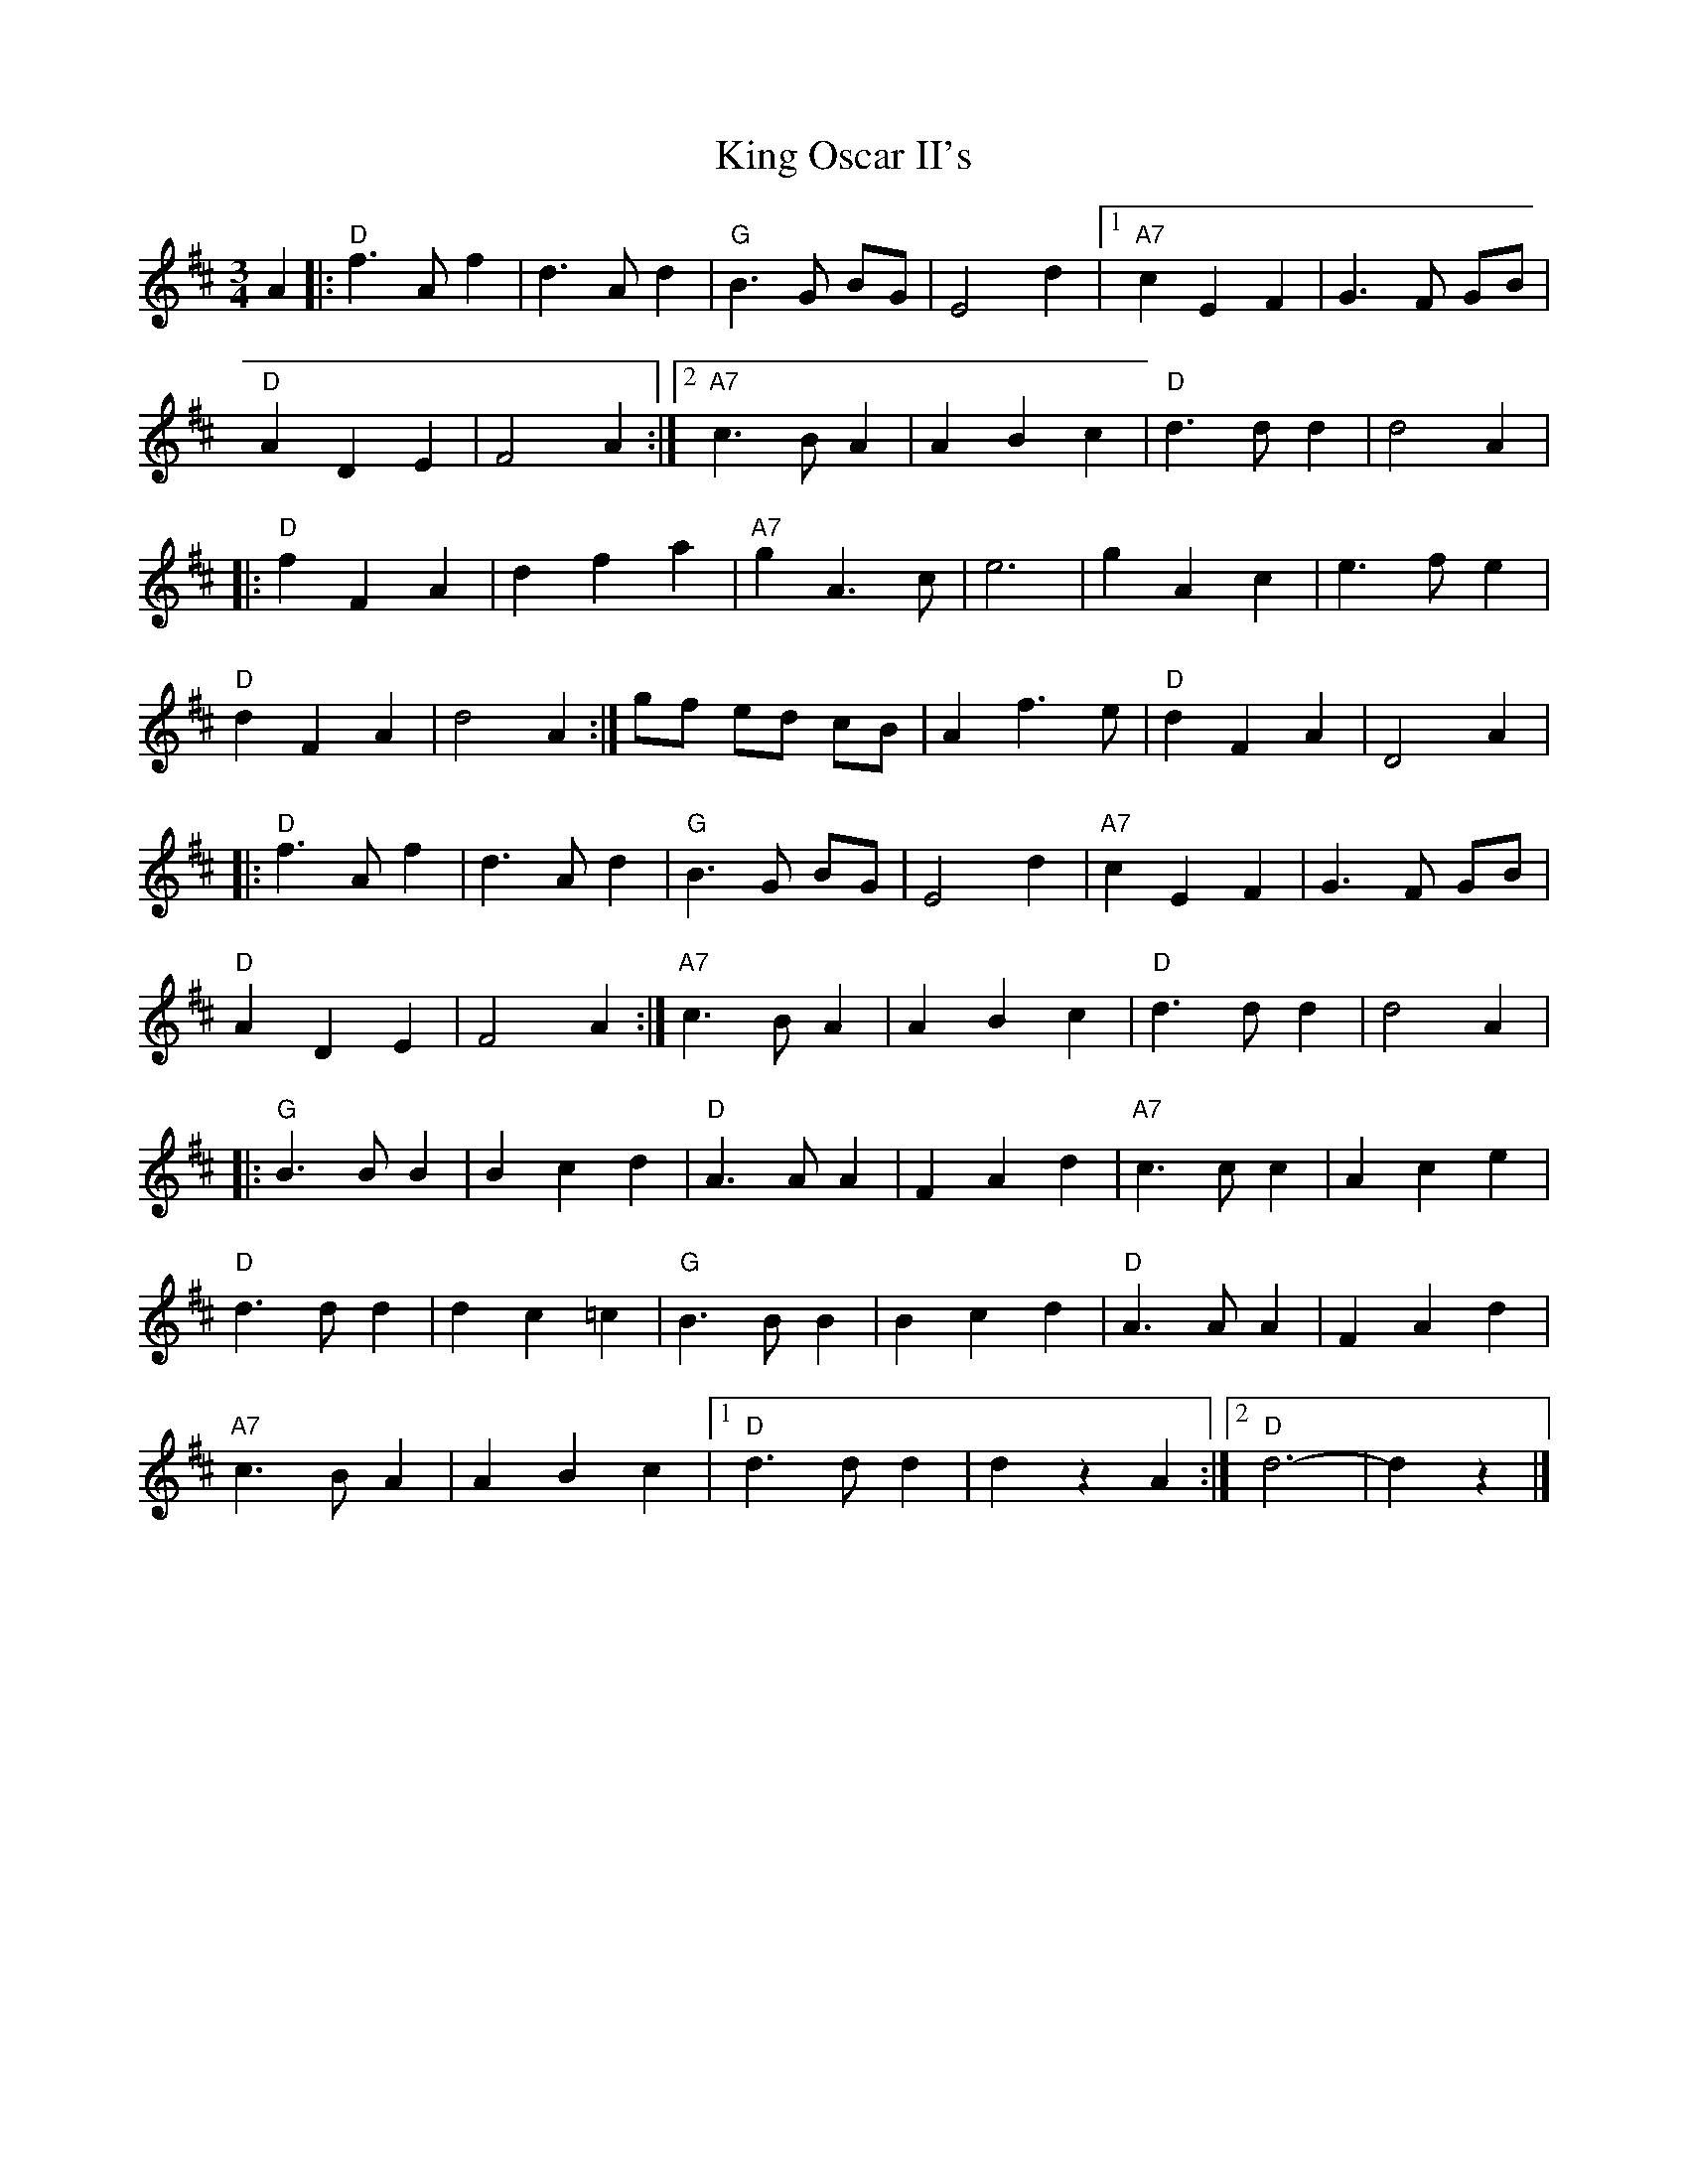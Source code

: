 X: 1
T: King Oscar II's
Z: Falkbeer
S: https://thesession.org/tunes/6796#setting6796
R: waltz
M: 3/4
L: 1/8
K: Dmaj
A2 |: "D" f2>A2f2 | d2>A2d2 | "G" B2>G2 BG | E4d2 |[1 "A7" c2E2F2 | G2>F2 GB |
"D" A2D2E2 | F4A2 :|[2 "A7" c2>B2A2 | A2B2c2 | "D" d2>d2d2 | d4A2 |
|:"D" f2F2A2 | d2f2a2 | "A7" g2A2>c2 | e6 | 1 g2A2c2 | e2>f2e2 |
"D" d2F2A2 | d4A2 :| 2 gf ed cB | A2f2>e2 | "D" d2F2A2 | D4A2 |
|: "D" f2>A2f2 | d2>A2d2 | "G" B2>G2 BG | E4d2 | 1 "A7" c2E2F2 | G2>F2 GB |
"D" A2D2E2 | F4A2 :| 2 "A7" c2>B2A2 |A2B2c2 | "D" d2>d2d2 | d4 A2 |
|: "G" B2>B2B2 | B2c2d2 | "D" A2>A2A2 | F2A2d2 | "A7"c2>c2c2 | A2c2e2 |
"D" d2>d2d2 | d2c2=c2 | "G" B2>B2B2 | B2c2d2 | "D" A2>A2A2 | F2A2d2 |
"A7" c2>B2A2 | A2B2c2 |1 "D"d2>d2d2 | d2z2A2 :|2 "D"d6- | d2z2 |]
